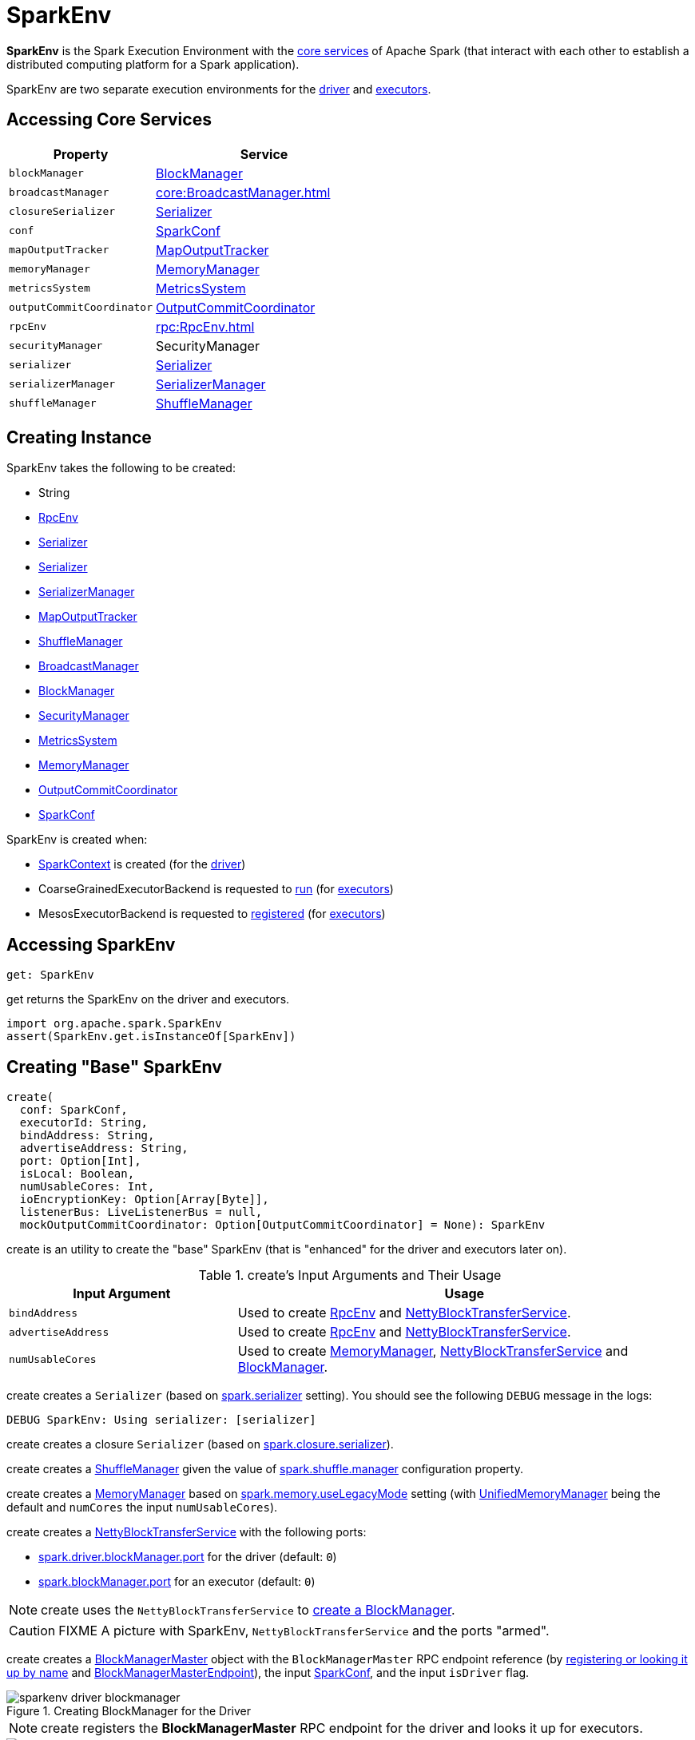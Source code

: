 = SparkEnv

*SparkEnv* is the Spark Execution Environment with the <<services, core services>> of Apache Spark (that interact with each other to establish a distributed computing platform for a Spark application).

SparkEnv are two separate execution environments for the <<createDriverEnv, driver>> and <<createExecutorEnv, executors>>.

== [[services]] Accessing Core Services

[cols="40m,60",options="header",width="100%"]
|===
| Property
| Service

| [[blockManager]] blockManager
| xref:storage:BlockManager.adoc[BlockManager]

| [[broadcastManager]] broadcastManager
| xref:core:BroadcastManager.adoc[]

| [[closureSerializer]] closureSerializer
| xref:serializer:Serializer.adoc[Serializer]

| [[conf]] conf
| xref:ROOT:SparkConf.adoc[SparkConf]

| [[mapOutputTracker]] mapOutputTracker
| xref:scheduler:MapOutputTracker.adoc[MapOutputTracker]

| [[memoryManager]] memoryManager
| xref:memory:MemoryManager.adoc[MemoryManager]

| [[metricsSystem]] metricsSystem
| xref:metrics:spark-metrics-MetricsSystem.adoc[MetricsSystem]

| [[outputCommitCoordinator]] outputCommitCoordinator
| xref:scheduler:OutputCommitCoordinator.adoc[OutputCommitCoordinator]

| [[rpcEnv]] rpcEnv
| xref:rpc:RpcEnv.adoc[]

| [[securityManager]] securityManager
| SecurityManager

| [[serializer]] serializer
| xref:serializer:Serializer.adoc[Serializer]

| [[serializerManager]] serializerManager
| xref:serializer:SerializerManager.adoc[SerializerManager]

| [[shuffleManager]] shuffleManager
| xref:shuffle:ShuffleManager.adoc[ShuffleManager]

|===

== [[creating-instance]] Creating Instance

SparkEnv takes the following to be created:

* [[executorId]] String
* <<rpcEnv, RpcEnv>>
* <<serializer, Serializer>>
* <<closureSerializer, Serializer>>
* <<serializerManager, SerializerManager>>
* <<mapOutputTracker, MapOutputTracker>>
* <<shuffleManager, ShuffleManager>>
* <<broadcastManager, BroadcastManager>>
* <<blockManager, BlockManager>>
* <<securityManager, SecurityManager>>
* <<metricsSystem, MetricsSystem>>
* <<memoryManager, MemoryManager>>
* <<outputCommitCoordinator, OutputCommitCoordinator>>
* <<conf, SparkConf>>

SparkEnv is created when:

* xref:ROOT:spark-SparkContext-creating-instance-internals.adoc[SparkContext] is created (for the <<createDriverEnv, driver>>)

* CoarseGrainedExecutorBackend is requested to xref:ROOT:spark-CoarseGrainedExecutorBackend.adoc#run[run] (for <<createExecutorEnv, executors>>)

* MesosExecutorBackend is requested to xref:spark-on-mesos:spark-executor-backends-MesosExecutorBackend.adoc#registered[registered] (for <<createExecutorEnv, executors>>)

== [[get]] Accessing SparkEnv

[source, scala]
----
get: SparkEnv
----

get returns the SparkEnv on the driver and executors.

[source, scala]
----
import org.apache.spark.SparkEnv
assert(SparkEnv.get.isInstanceOf[SparkEnv])
----

== [[create]] Creating "Base" SparkEnv

[source, scala]
----
create(
  conf: SparkConf,
  executorId: String,
  bindAddress: String,
  advertiseAddress: String,
  port: Option[Int],
  isLocal: Boolean,
  numUsableCores: Int,
  ioEncryptionKey: Option[Array[Byte]],
  listenerBus: LiveListenerBus = null,
  mockOutputCommitCoordinator: Option[OutputCommitCoordinator] = None): SparkEnv
----

create is an utility to create the "base" SparkEnv (that is "enhanced" for the driver and executors later on).

.create's Input Arguments and Their Usage
[cols="1,2",options="header",width="100%"]
|===
| Input Argument
| Usage

| `bindAddress`
| Used to create xref:rpc:index.adoc[RpcEnv] and xref:core:NettyBlockTransferService.adoc#creating-instance[NettyBlockTransferService].

| `advertiseAddress`
| Used to create xref:rpc:index.adoc[RpcEnv] and xref:core:NettyBlockTransferService.adoc#creating-instance[NettyBlockTransferService].

| `numUsableCores`
| Used to create xref:memory:MemoryManager.adoc[MemoryManager],
 xref:core:NettyBlockTransferService.adoc#creating-instance[NettyBlockTransferService] and xref:storage:BlockManager.adoc#creating-instance[BlockManager].
|===

[[create-Serializer]]
create creates a `Serializer` (based on <<spark_serializer, spark.serializer>> setting). You should see the following `DEBUG` message in the logs:

```
DEBUG SparkEnv: Using serializer: [serializer]
```

[[create-closure-Serializer]]
create creates a closure `Serializer` (based on <<spark_closure_serializer, spark.closure.serializer>>).

[[ShuffleManager]][[create-ShuffleManager]]
create creates a xref:shuffle:ShuffleManager.adoc[ShuffleManager] given the value of xref:ROOT:configuration-properties.adoc#spark.shuffle.manager[spark.shuffle.manager] configuration property.

[[MemoryManager]][[create-MemoryManager]]
create creates a xref:memory:MemoryManager.adoc[MemoryManager] based on xref:ROOT:configuration-properties.adoc#spark.memory.useLegacyMode[spark.memory.useLegacyMode] setting (with xref:memory:UnifiedMemoryManager.adoc[UnifiedMemoryManager] being the default and `numCores` the input `numUsableCores`).

[[NettyBlockTransferService]][[create-NettyBlockTransferService]]
create creates a xref:core:NettyBlockTransferService.adoc#creating-instance[NettyBlockTransferService] with the following ports:

* link:spark-driver.adoc#spark_driver_blockManager_port[spark.driver.blockManager.port] for the driver (default: `0`)

* xref:storage:BlockManager.adoc#spark_blockManager_port[spark.blockManager.port] for an executor (default: `0`)

NOTE: create uses the `NettyBlockTransferService` to <<create-BlockManager, create a BlockManager>>.

CAUTION: FIXME A picture with SparkEnv, `NettyBlockTransferService` and the ports "armed".

[[BlockManagerMaster]][[create-BlockManagerMaster]]
create creates a xref:storage:BlockManagerMaster.adoc#creating-instance[BlockManagerMaster] object with the `BlockManagerMaster` RPC endpoint reference (by <<registerOrLookupEndpoint, registering or looking it up by name>> and link:spark-blockmanager-BlockManagerMasterEndpoint.adoc[BlockManagerMasterEndpoint]), the input xref:ROOT:SparkConf.adoc[SparkConf], and the input `isDriver` flag.

.Creating BlockManager for the Driver
image::sparkenv-driver-blockmanager.png[align="center"]

NOTE: create registers the *BlockManagerMaster* RPC endpoint for the driver and looks it up for executors.

.Creating BlockManager for Executor
image::sparkenv-executor-blockmanager.png[align="center"]

[[BlockManager]][[create-BlockManager]]
create creates a xref:storage:BlockManager.adoc#creating-instance[BlockManager] (using the above <<BlockManagerMaster, BlockManagerMaster>>, <<create-NettyBlockTransferService, NettyBlockTransferService>> and other services).

create creates a xref:core:BroadcastManager.adoc[].

[[MapOutputTracker]][[create-MapOutputTracker]]
create creates a xref:scheduler:MapOutputTrackerMaster.adoc[MapOutputTrackerMaster] or xref:scheduler:MapOutputTrackerWorker.adoc[MapOutputTrackerWorker] for the driver and executors, respectively.

NOTE: The choice of the real implementation of xref:scheduler:MapOutputTracker.adoc[MapOutputTracker] is based on whether the input `executorId` is *driver* or not.

[[MapOutputTrackerMasterEndpoint]][[create-MapOutputTrackerMasterEndpoint]]
create <<registerOrLookupEndpoint, registers or looks up `RpcEndpoint`>> as *MapOutputTracker*. It registers xref:scheduler:MapOutputTrackerMasterEndpoint.adoc[MapOutputTrackerMasterEndpoint] on the driver and creates a RPC endpoint reference on executors. The RPC endpoint reference gets assigned as the xref:scheduler:MapOutputTracker.adoc#trackerEndpoint[MapOutputTracker RPC endpoint].

CAUTION: FIXME

[[create-CacheManager]]
It creates a CacheManager.

[[create-MetricsSystem]]
It creates a MetricsSystem for a driver and a worker separately.

It initializes `userFiles` temporary directory used for downloading dependencies for a driver while this is the executor's current working directory for an executor.

[[create-OutputCommitCoordinator]]
An OutputCommitCoordinator is created.

create is used when SparkEnv is requested for the SparkEnv for the <<createDriverEnv, driver>> and <<createExecutorEnv, executors>>.

== [[registerOrLookupEndpoint]] Registering or Looking up RPC Endpoint by Name

[source, scala]
----
registerOrLookupEndpoint(
  name: String,
  endpointCreator: => RpcEndpoint)
----

`registerOrLookupEndpoint` registers or looks up a RPC endpoint by `name`.

If called from the driver, you should see the following INFO message in the logs:

```
Registering [name]
```

And the RPC endpoint is registered in the RPC environment.

Otherwise, it obtains a RPC endpoint reference by `name`.

== [[createDriverEnv]] Creating SparkEnv for Driver

[source, scala]
----
createDriverEnv(
  conf: SparkConf,
  isLocal: Boolean,
  listenerBus: LiveListenerBus,
  numCores: Int,
  mockOutputCommitCoordinator: Option[OutputCommitCoordinator] = None): SparkEnv
----

`createDriverEnv` creates a SparkEnv execution environment for the driver.

.Spark Environment for driver
image::sparkenv-driver.png[align="center"]

`createDriverEnv` accepts an instance of xref:ROOT:SparkConf.adoc[SparkConf], link:spark-deployment-environments.adoc[whether it runs in local mode or not], link:spark-scheduler-LiveListenerBus.adoc[LiveListenerBus], the number of cores to use for execution in local mode or `0` otherwise, and a xref:scheduler:OutputCommitCoordinator.adoc[OutputCommitCoordinator] (default: none).

`createDriverEnv` ensures that link:spark-driver.adoc#spark_driver_host[spark.driver.host] and link:spark-driver.adoc#spark_driver_port[spark.driver.port] settings are defined.

It then passes the call straight on to the <<create, create helper method>> (with `driver` executor id, `isDriver` enabled, and the input parameters).

NOTE: `createDriverEnv` is exclusively used by link:spark-SparkContext-creating-instance-internals.adoc#createSparkEnv[SparkContext to create a SparkEnv] (while a xref:ROOT:SparkContext.adoc#creating-instance[SparkContext is being created for the driver]).

== [[createExecutorEnv]] Creating SparkEnv for Executor

[source, scala]
----
createExecutorEnv(
  conf: SparkConf,
  executorId: String,
  hostname: String,
  numCores: Int,
  ioEncryptionKey: Option[Array[Byte]],
  isLocal: Boolean): SparkEnv
----

`createExecutorEnv` creates an *executor's (execution) environment* that is the Spark execution environment for an executor.

.Spark Environment for executor
image::sparkenv-executor.png[align="center"]

NOTE: `createExecutorEnv` is a `private[spark]` method.

`createExecutorEnv` simply <<create, creates the base SparkEnv>> (passing in all the input parameters) and <<set, sets it as the current SparkEnv>>.

NOTE: The number of cores `numCores` is configured using `--cores` command-line option of `CoarseGrainedExecutorBackend` and is specific to a cluster manager.

NOTE: `createExecutorEnv` is used when link:spark-CoarseGrainedExecutorBackend.adoc#run[`CoarseGrainedExecutorBackend` runs] and link:spark-executor-backends-MesosExecutorBackend.adoc#registered[`MesosExecutorBackend` registers a Spark executor].

== [[stop]] Stopping SparkEnv

[source, scala]
----
stop(): Unit
----

stop checks <<isStopped, isStopped>> internal flag and does nothing when enabled already.

Otherwise, stop turns `isStopped` flag on, stops all `pythonWorkers` and requests the following services to stop:

1. xref:scheduler:MapOutputTracker.adoc#stop[MapOutputTracker]
2. xref:shuffle:ShuffleManager.adoc#stop[ShuffleManager]
3. xref:core:BroadcastManager.adoc#stop[BroadcastManager]
4. xref:storage:BlockManager.adoc#stop[BlockManager]
5. xref:storage:BlockManagerMaster.adoc#stop[BlockManagerMaster]
6. link:spark-metrics-MetricsSystem.adoc#stop[MetricsSystem]
7. xref:scheduler:OutputCommitCoordinator.adoc#stop[OutputCommitCoordinator]

stop xref:rpc:index.adoc#shutdown[requests `RpcEnv` to shut down] and xref:rpc:index.adoc#awaitTermination[waits till it terminates].

Only on the driver, stop deletes the <<driverTmpDir, temporary directory>>. You can see the following WARN message in the logs if the deletion fails.

```
Exception while deleting Spark temp dir: [path]
```

NOTE: stop is used when xref:ROOT:SparkContext.adoc#stop[`SparkContext` stops] (on the driver) and xref:core:Executor.adoc#stop[`Executor` stops].

== [[set]] `set` Method

[source, scala]
----
set(e: SparkEnv): Unit
----

`set` saves the input SparkEnv to <<env, env>> internal registry (as the default SparkEnv).

NOTE: `set` is used when...FIXME

== [[environmentDetails]] environmentDetails Utility

[source, scala]
----
environmentDetails(
  conf: SparkConf,
  schedulingMode: String,
  addedJars: Seq[String],
  addedFiles: Seq[String]): Map[String, Seq[(String, String)]]
----

environmentDetails...FIXME

environmentDetails is used when SparkContext is requested to xref:ROOT:SparkContext.adoc#postEnvironmentUpdate[post a SparkListenerEnvironmentUpdate event].

== [[logging]] Logging

Enable `ALL` logging level for `org.apache.spark.SparkEnv` logger to see what happens inside.

Add the following line to `conf/log4j.properties`:

[source]
----
log4j.logger.org.apache.spark.SparkEnv=ALL
----

Refer to xref:ROOT:spark-logging.adoc[Logging].

== [[internal-properties]] Internal Properties

[cols="30m,70",options="header",width="100%"]
|===
| Name
| Description

| isStopped
| [[isStopped]] Used to mark SparkEnv stopped

Default: `false`

| driverTmpDir
| [[driverTmpDir]]

|===

